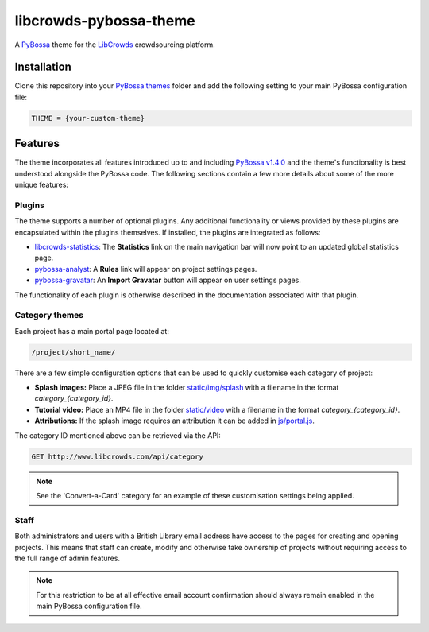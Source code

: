 libcrowds-pybossa-theme
***********************

A `PyBossa`_ theme for the `LibCrowds`_ crowdsourcing platform.


Installation
============

Clone this repository into your `PyBossa themes`_ folder and add the following
setting to your main PyBossa configuration file:

.. code-block:: python

    THEME = {your-custom-theme}


Features
========

The theme incorporates all features introduced up to and including `PyBossa v1.4.0`_
and the theme's functionality is best understood alongside the PyBossa code. The
following sections contain a few more details about some of the more unique features:


.. _plugins:

Plugins
-------

The theme supports a number of optional plugins. Any additional functionality or
views provided by these plugins are encapsulated within the plugins themselves.
If installed, the plugins are integrated as follows:

* `libcrowds-statistics`_: The **Statistics** link on the main navigation bar will now
  point to an updated global statistics page.

* `pybossa-analyst`_: A **Rules** link will appear on project settings pages.

* `pybossa-gravatar`_: An **Import Gravatar** button will appear on user settings pages.

The functionality of each plugin is otherwise described in the documentation associated
with that plugin.


Category themes
---------------

Each project has a main portal page located at:

.. code-block:: http

    /project/short_name/


There are a few simple configuration options that can be used to quickly customise
each category of project:

* **Splash images:** Place a JPEG file in the folder `static/img/splash`_ with a
  filename in the format *category_{category_id}*.

* **Tutorial video:** Place an MP4 file in the folder `static/video`_ with a
  filename in the format *category_{category_id}*.

* **Attributions:** If the splash image requires an attribution it can be added
  in `js/portal.js`_.

The category ID mentioned above can be retrieved via the API:

.. code-block:: http

    GET http://www.libcrowds.com/api/category


.. note::

    See the 'Convert-a-Card' category for an example of these customisation
    settings being applied.


Staff
-----

Both administrators and users with a British Library email address have access to
the pages for creating and opening projects. This means that staff can create,
modify and otherwise take ownership of projects without requiring access to the
full range of admin features.

.. note::

    For this restriction to be at all effective email account confirmation should
    always remain enabled in the main PyBossa configuration file.


.. _PyBossa: https://github.com/PyBossa/pybossa
.. _PyBossa themes: https://github.com/PyBossa/pybossa/tree/master/pybossa/themes
.. _PyBossa v1.4.0: https://github.com/PyBossa/pybossa/releases/tag/v1.4.0

.. _LibCrowds: http://www.libcrowds.com
.. _static/img/splash: https://github.com/LibCrowds/libcrowds-pybossa-theme/tree/master/static/img/splash
.. _static/video: https://github.com/LibCrowds/libcrowds-pybossa-theme/tree/master/static/video
.. _js/portal.js: https://github.com/LibCrowds/libcrowds-pybossa-theme/tree/master/static/js/portal.js

.. _pybossa-gravatar: https://github.com/alexandermendes/pybossa-gravatar
.. _libcrowds-statistics: https://github.com/LibCrowds/libcrowds-statistics
.. _pybossa-analyst: https://github.com/alexandermendes/pybossa-analyst